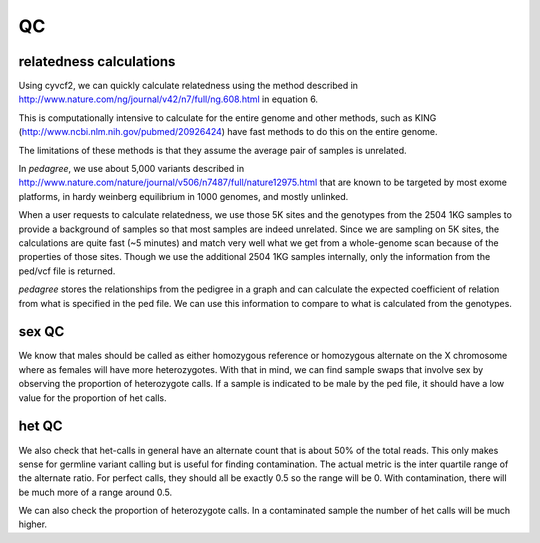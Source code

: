 QC
==

relatedness calculations
------------------------

Using cyvcf2, we can quickly calculate relatedness using the method
described in http://www.nature.com/ng/journal/v42/n7/full/ng.608.html in
equation 6.

This is computationally intensive to calculate for the entire genome
and other methods, such as KING (http://www.ncbi.nlm.nih.gov/pubmed/20926424)
have fast methods to do this on the entire genome.

The limitations of these methods is that they assume the average pair of samples
is unrelated. 

In `pedagree`, we use about 5,000 variants described in http://www.nature.com/nature/journal/v506/n7487/full/nature12975.html
that are known to be targeted by most exome platforms, in hardy weinberg equilibrium in 1000 genomes,
and mostly unlinked.

When a user requests to calculate relatedness, we use those 5K sites and
the genotypes from the 2504 1KG samples to provide a background of samples so
that most samples are indeed unrelated. Since we are sampling on 5K sites,
the calculations are quite fast (~5 minutes) and match very well what
we get from a whole-genome scan because of the properties of those sites.
Though we use the additional 2504 1KG samples internally, only the information
from the ped/vcf file is returned.

`pedagree` stores the relationships from the pedigree in a graph and can calculate
the expected coefficient of relation from what is specified in the ped file.
We can use this information to compare to what is calculated from the genotypes.

sex QC
------

We know that males should be called as either homozygous reference
or homozygous alternate on the X chromosome where as females will
have more heterozygotes. With that in mind, we can find sample swaps
that involve sex by observing the proportion of heterozygote calls.
If a sample is indicated to be male by the ped file, it should have
a low value for the proportion of het calls.

het QC
------

We also check that het-calls in general have an alternate count that is 
about 50% of the total reads. This only makes sense for germline variant
calling but is useful for finding contamination. The actual metric is the
inter quartile range of the alternate ratio. For perfect calls, they should
all be exactly 0.5 so the range will be 0. With contamination, there will
be much more of a range around 0.5.

We can also check the proportion of heterozygote calls. In a contaminated
sample the number of het calls will be much higher.

